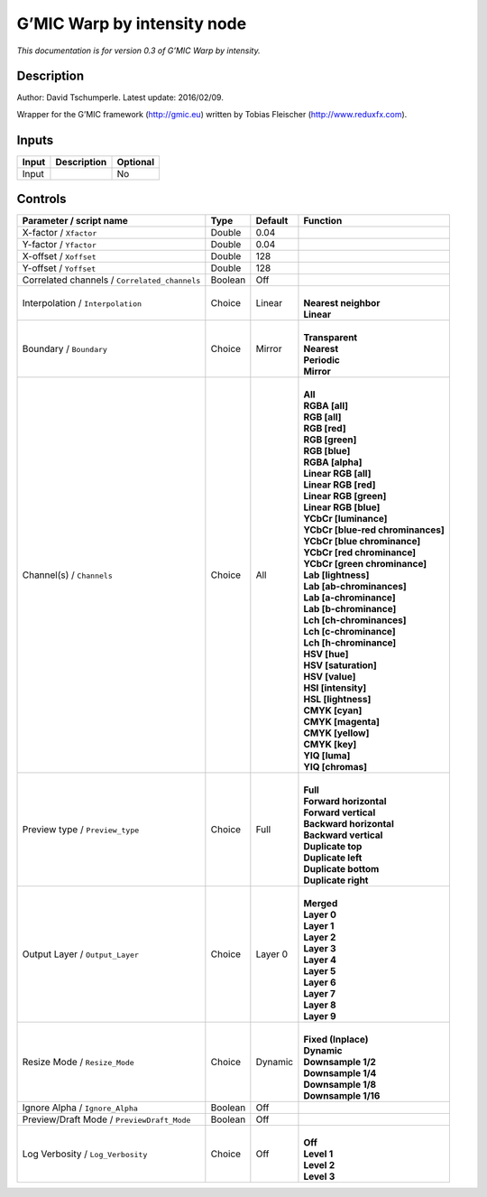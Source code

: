 .. _eu.gmic.Warpbyintensity:

G’MIC Warp by intensity node
============================

*This documentation is for version 0.3 of G’MIC Warp by intensity.*

Description
-----------

Author: David Tschumperle. Latest update: 2016/02/09.

Wrapper for the G’MIC framework (http://gmic.eu) written by Tobias Fleischer (http://www.reduxfx.com).

Inputs
------

+-------+-------------+----------+
| Input | Description | Optional |
+=======+=============+==========+
| Input |             | No       |
+-------+-------------+----------+

Controls
--------

.. tabularcolumns:: |>{\raggedright}p{0.2\columnwidth}|>{\raggedright}p{0.06\columnwidth}|>{\raggedright}p{0.07\columnwidth}|p{0.63\columnwidth}|

.. cssclass:: longtable

+-----------------------------------------------+---------+---------+-------------------------------------+
| Parameter / script name                       | Type    | Default | Function                            |
+===============================================+=========+=========+=====================================+
| X-factor / ``Xfactor``                        | Double  | 0.04    |                                     |
+-----------------------------------------------+---------+---------+-------------------------------------+
| Y-factor / ``Yfactor``                        | Double  | 0.04    |                                     |
+-----------------------------------------------+---------+---------+-------------------------------------+
| X-offset / ``Xoffset``                        | Double  | 128     |                                     |
+-----------------------------------------------+---------+---------+-------------------------------------+
| Y-offset / ``Yoffset``                        | Double  | 128     |                                     |
+-----------------------------------------------+---------+---------+-------------------------------------+
| Correlated channels / ``Correlated_channels`` | Boolean | Off     |                                     |
+-----------------------------------------------+---------+---------+-------------------------------------+
| Interpolation / ``Interpolation``             | Choice  | Linear  | |                                   |
|                                               |         |         | | **Nearest neighbor**              |
|                                               |         |         | | **Linear**                        |
+-----------------------------------------------+---------+---------+-------------------------------------+
| Boundary / ``Boundary``                       | Choice  | Mirror  | |                                   |
|                                               |         |         | | **Transparent**                   |
|                                               |         |         | | **Nearest**                       |
|                                               |         |         | | **Periodic**                      |
|                                               |         |         | | **Mirror**                        |
+-----------------------------------------------+---------+---------+-------------------------------------+
| Channel(s) / ``Channels``                     | Choice  | All     | |                                   |
|                                               |         |         | | **All**                           |
|                                               |         |         | | **RGBA [all]**                    |
|                                               |         |         | | **RGB [all]**                     |
|                                               |         |         | | **RGB [red]**                     |
|                                               |         |         | | **RGB [green]**                   |
|                                               |         |         | | **RGB [blue]**                    |
|                                               |         |         | | **RGBA [alpha]**                  |
|                                               |         |         | | **Linear RGB [all]**              |
|                                               |         |         | | **Linear RGB [red]**              |
|                                               |         |         | | **Linear RGB [green]**            |
|                                               |         |         | | **Linear RGB [blue]**             |
|                                               |         |         | | **YCbCr [luminance]**             |
|                                               |         |         | | **YCbCr [blue-red chrominances]** |
|                                               |         |         | | **YCbCr [blue chrominance]**      |
|                                               |         |         | | **YCbCr [red chrominance]**       |
|                                               |         |         | | **YCbCr [green chrominance]**     |
|                                               |         |         | | **Lab [lightness]**               |
|                                               |         |         | | **Lab [ab-chrominances]**         |
|                                               |         |         | | **Lab [a-chrominance]**           |
|                                               |         |         | | **Lab [b-chrominance]**           |
|                                               |         |         | | **Lch [ch-chrominances]**         |
|                                               |         |         | | **Lch [c-chrominance]**           |
|                                               |         |         | | **Lch [h-chrominance]**           |
|                                               |         |         | | **HSV [hue]**                     |
|                                               |         |         | | **HSV [saturation]**              |
|                                               |         |         | | **HSV [value]**                   |
|                                               |         |         | | **HSI [intensity]**               |
|                                               |         |         | | **HSL [lightness]**               |
|                                               |         |         | | **CMYK [cyan]**                   |
|                                               |         |         | | **CMYK [magenta]**                |
|                                               |         |         | | **CMYK [yellow]**                 |
|                                               |         |         | | **CMYK [key]**                    |
|                                               |         |         | | **YIQ [luma]**                    |
|                                               |         |         | | **YIQ [chromas]**                 |
+-----------------------------------------------+---------+---------+-------------------------------------+
| Preview type / ``Preview_type``               | Choice  | Full    | |                                   |
|                                               |         |         | | **Full**                          |
|                                               |         |         | | **Forward horizontal**            |
|                                               |         |         | | **Forward vertical**              |
|                                               |         |         | | **Backward horizontal**           |
|                                               |         |         | | **Backward vertical**             |
|                                               |         |         | | **Duplicate top**                 |
|                                               |         |         | | **Duplicate left**                |
|                                               |         |         | | **Duplicate bottom**              |
|                                               |         |         | | **Duplicate right**               |
+-----------------------------------------------+---------+---------+-------------------------------------+
| Output Layer / ``Output_Layer``               | Choice  | Layer 0 | |                                   |
|                                               |         |         | | **Merged**                        |
|                                               |         |         | | **Layer 0**                       |
|                                               |         |         | | **Layer 1**                       |
|                                               |         |         | | **Layer 2**                       |
|                                               |         |         | | **Layer 3**                       |
|                                               |         |         | | **Layer 4**                       |
|                                               |         |         | | **Layer 5**                       |
|                                               |         |         | | **Layer 6**                       |
|                                               |         |         | | **Layer 7**                       |
|                                               |         |         | | **Layer 8**                       |
|                                               |         |         | | **Layer 9**                       |
+-----------------------------------------------+---------+---------+-------------------------------------+
| Resize Mode / ``Resize_Mode``                 | Choice  | Dynamic | |                                   |
|                                               |         |         | | **Fixed (Inplace)**               |
|                                               |         |         | | **Dynamic**                       |
|                                               |         |         | | **Downsample 1/2**                |
|                                               |         |         | | **Downsample 1/4**                |
|                                               |         |         | | **Downsample 1/8**                |
|                                               |         |         | | **Downsample 1/16**               |
+-----------------------------------------------+---------+---------+-------------------------------------+
| Ignore Alpha / ``Ignore_Alpha``               | Boolean | Off     |                                     |
+-----------------------------------------------+---------+---------+-------------------------------------+
| Preview/Draft Mode / ``PreviewDraft_Mode``    | Boolean | Off     |                                     |
+-----------------------------------------------+---------+---------+-------------------------------------+
| Log Verbosity / ``Log_Verbosity``             | Choice  | Off     | |                                   |
|                                               |         |         | | **Off**                           |
|                                               |         |         | | **Level 1**                       |
|                                               |         |         | | **Level 2**                       |
|                                               |         |         | | **Level 3**                       |
+-----------------------------------------------+---------+---------+-------------------------------------+
